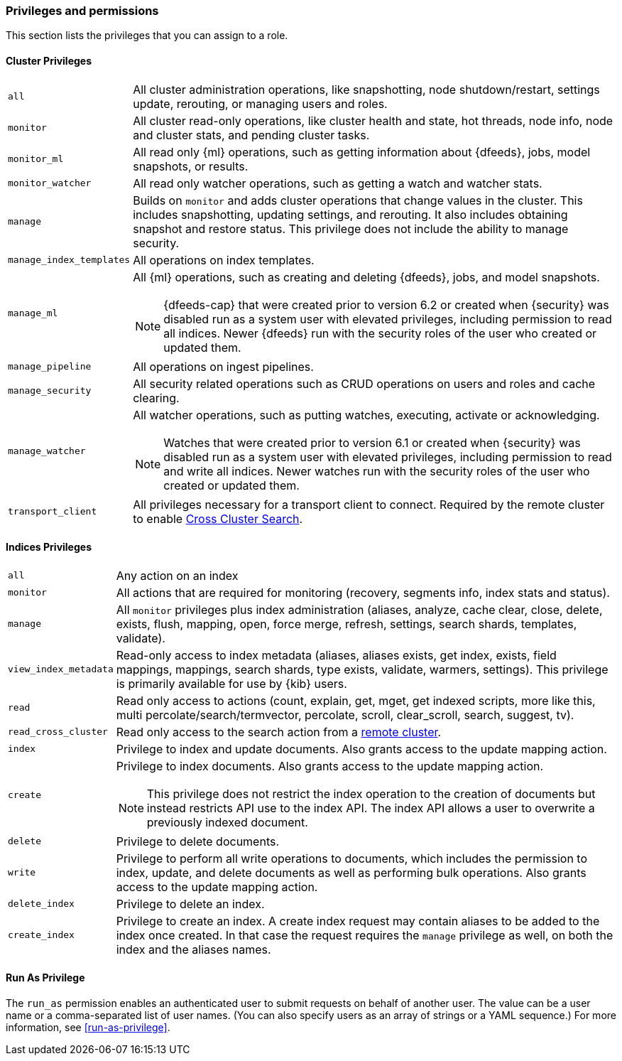 [role="xpack"]
[[security-privileges]]
=== Privileges and permissions

This section lists the privileges that you can assign to a role.

[[privileges-list-cluster]]
==== Cluster Privileges

[horizontal]
`all`::
All cluster administration operations, like snapshotting, node shutdown/restart,
settings update, rerouting, or managing users and roles.

`monitor`::
All cluster read-only operations, like cluster health and state, hot threads, 
node info, node and cluster stats, and pending cluster tasks.

`monitor_ml`::
All read only {ml} operations, such as getting information about {dfeeds}, jobs,
model snapshots, or results.

`monitor_watcher`::
All read only watcher operations, such as getting a watch and watcher stats.

`manage`::
Builds on `monitor` and adds cluster operations that change values in the cluster.
This includes snapshotting, updating settings, and rerouting. It also includes 
obtaining snapshot and restore status. This privilege does not include the 
ability to manage security.

`manage_index_templates`::
All operations on index templates.

`manage_ml`::
All {ml} operations, such as creating and deleting {dfeeds}, jobs, and model
snapshots.
+
--
NOTE: {dfeeds-cap} that were created prior to version 6.2 or created when {security}
was disabled run as a system user with elevated privileges, including permission
to read all indices. Newer {dfeeds} run with the security roles of the user who created
or updated them.

--

`manage_pipeline`::
All operations on ingest pipelines.

`manage_security`::
All security related operations such as CRUD operations on users and roles and
cache clearing.

`manage_watcher`::
All watcher operations, such as putting watches, executing, activate or acknowledging.
+
--
NOTE: Watches that were created prior to version 6.1 or created when {security}
was disabled run as a system user with elevated privileges, including permission
to read and write all indices. Newer watches run with the security roles of the user
who created or updated them.

--

`transport_client`::
All privileges necessary for a transport client to connect.  Required by the remote
cluster to enable <<cross-cluster-configuring,Cross Cluster Search>>.

[[privileges-list-indices]]
==== Indices Privileges

[horizontal]
`all`::
Any action on an index

`monitor`::
All actions that are required for monitoring (recovery, segments info, index 
stats and status).

`manage`::
All `monitor` privileges plus index administration (aliases, analyze, cache clear,
close, delete, exists, flush, mapping, open, force merge, refresh, settings,
search shards, templates, validate).

`view_index_metadata`::
Read-only access to index metadata (aliases, aliases exists, get index, exists, field mappings,
mappings, search shards, type exists, validate, warmers, settings). This
privilege is primarily available for use by {kib} users.

`read`::
Read only access to actions (count, explain, get, mget, get indexed scripts,
more like this, multi percolate/search/termvector, percolate, scroll,
clear_scroll, search, suggest, tv).

`read_cross_cluster`::
Read only access to the search action from a <<cross-cluster-configuring,remote cluster>>.

`index`::
Privilege to index and update documents. Also grants access to the update
mapping action.

`create`::
Privilege to index documents. Also grants access to the update mapping
action.
+
--
NOTE: This privilege does not restrict the index operation to the creation
of documents but instead restricts API use to the index API. The index API allows a user
to overwrite a previously indexed document.

--

`delete`::
Privilege to delete documents.

`write`::
Privilege to perform all write operations to documents, which includes the
permission to index, update, and delete documents as well as performing bulk
operations. Also grants access to the update mapping action.

`delete_index`::
Privilege to delete an index.

`create_index`::
Privilege to create an index. A create index request may contain aliases to be
added to the index once created. In that case the request requires the `manage`
privilege as well, on both the index and the aliases names.

==== Run As Privilege

The `run_as` permission enables an authenticated user to submit requests on
behalf of another user. The value can be a user name or a comma-separated list
of user names. (You can also specify users as an array of strings or a YAML
sequence.) For more information, see
<<run-as-privilege>>.
